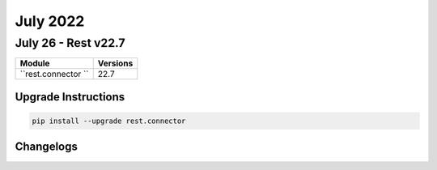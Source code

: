 July 2022
==========

July 26 - Rest v22.7 
------------------------



+-------------------------------+-------------------------------+
| Module                        | Versions                      |
+===============================+===============================+
| ``rest.connector ``           | 22.7                          |
+-------------------------------+-------------------------------+

Upgrade Instructions
^^^^^^^^^^^^^^^^^^^^

.. code-block:: bash

    pip install --upgrade rest.connector




Changelogs
^^^^^^^^^^
